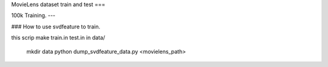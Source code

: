 MovieLens dataset train and test
===

100k Training.
---

### How to use svdfeature to train.

this scrip make train.in test.in in data/

    mkdir data
    python dump_svdfeature_data.py <movielens_path>




